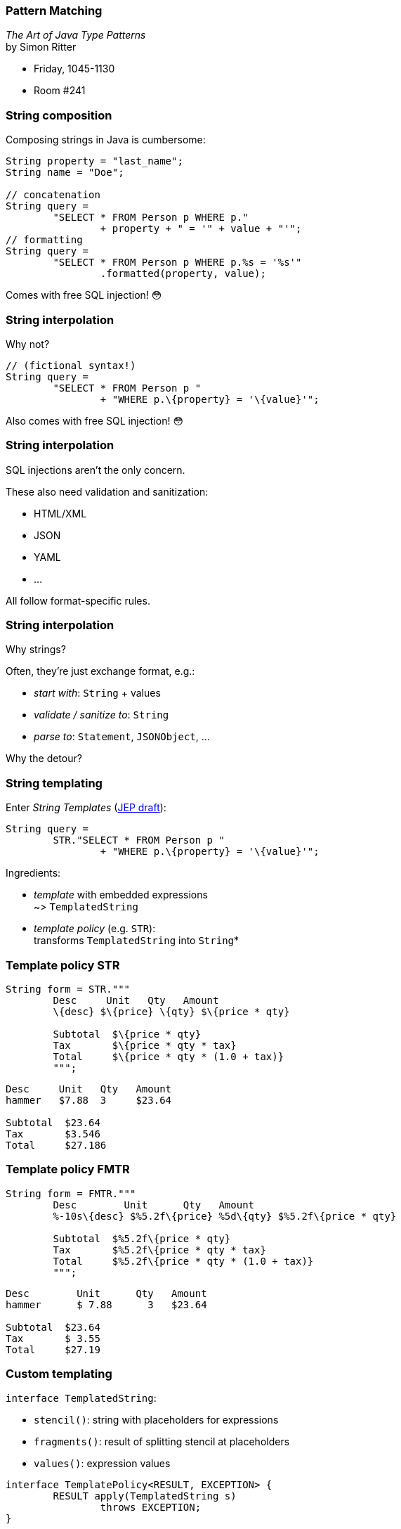 === Pattern Matching

_The Art of Java Type Patterns_ +
by Simon Ritter

* Friday, 1045-1130
* Room #241

=== String composition

Composing strings in Java is cumbersome:

```java
String property = "last_name";
String name = "Doe";

// concatenation
String query =
	"SELECT * FROM Person p WHERE p."
		+ property + " = '" + value + "'";
// formatting
String query =
	"SELECT * FROM Person p WHERE p.%s = '%s'"
		.formatted(property, value);
```

[step=1]
Comes with free SQL injection! 😳

=== String interpolation

Why not?

```java
// (fictional syntax!)
String query =
	"SELECT * FROM Person p "
		+ "WHERE p.\{property} = '\{value}'";
```

[step=1]
Also comes with free SQL injection! 😳

=== String interpolation

SQL injections aren't the only concern.

These also need validation and sanitization:

* HTML/XML
* JSON
* YAML
* ...

All follow format-specific rules.

=== String interpolation

Why strings?

Often, they're just exchange format, e.g.:

* _start with_: `String` + values
* _validate / sanitize to_: `String`
* _parse to_: `Statement`, `JSONObject`, ...

Why the detour?

=== String templating

Enter _String Templates_ (https://openjdk.java.net/jeps/8273943[JEP draft]):

```java
String query =
	STR."SELECT * FROM Person p "
		+ "WHERE p.\{property} = '\{value}'";
```

Ingredients:

* _template_ with embedded expressions +
  ~> `TemplatedString`
* _template policy_ (e.g. `STR`): +
  transforms `TemplatedString` into `String`*

=== Template policy STR

```java
String form = STR."""
	Desc     Unit   Qty   Amount
	\{desc} $\{price} \{qty} $\{price * qty}

	Subtotal  $\{price * qty}
	Tax       $\{price * qty * tax}
	Total     $\{price * qty * (1.0 + tax)}
	""";
```
```
Desc     Unit   Qty   Amount
hammer   $7.88  3     $23.64

Subtotal  $23.64
Tax       $3.546
Total     $27.186
```

=== Template policy FMTR

```java
String form = FMTR."""
	Desc        Unit      Qty   Amount
	%-10s\{desc} $%5.2f\{price} %5d\{qty} $%5.2f\{price * qty}

	Subtotal  $%5.2f\{price * qty}
	Tax       $%5.2f\{price * qty * tax}
	Total     $%5.2f\{price * qty * (1.0 + tax)}
	""";
```
```
Desc        Unit      Qty   Amount
hammer      $ 7.88      3   $23.64

Subtotal  $23.64
Tax       $ 3.55
Total     $27.19
```

=== Custom templating

`interface TemplatedString`:

* `stencil()`: string with placeholders for expressions
* `fragments()`: result of splitting stencil at placeholders
* `values()`: expression values

```java
interface TemplatePolicy<RESULT, EXCEPTION> {
	RESULT apply(TemplatedString s)
		throws EXCEPTION;
}
```

=== Custom templating

```java
Statement query = SQL."""
	SELECT * FROM Person p
	WHERE p.\{property} = '\{value}'
	""";

JSONObject doc = JSON."""
    {
        "name":    "\{name}",
        "phone":   "\{phone}",
        "address": "\{address}"
    };
    """;
```

=== Amber endeavors

Template strings are in an early stage! +
(https://openjdk.java.net/jeps/8273943[JEP draft])

Other endeavors

* finish pattern matching (https://openjdk.java.net/jeps/8282272[JEP draft] for 3rd preview in JDK 19)
* add more patterns (https://openjdk.java.net/jeps/405[JEP 405] and more)
* concise method bodies (https://openjdk.java.net/jeps/8209434[JEP draft])
* serialization revamp (https://openjdk.java.net/projects/amber/design-notes/towards-better-serialization[white paper])

